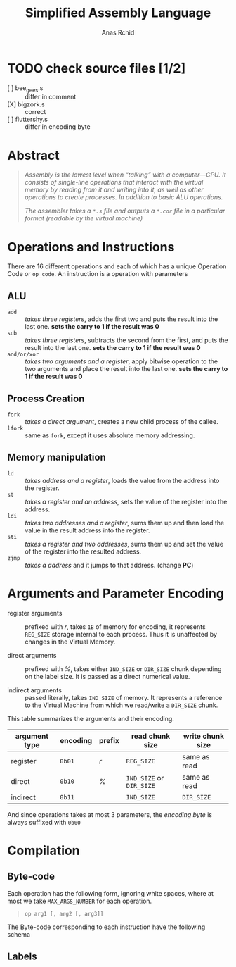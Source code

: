 #+TITLE: Simplified Assembly Language
#+AUTHOR: Anas Rchid

* TODO check source files [1/2]

- [ ] bee_gees.s :: differ in comment
- [X] bigzork.s :: correct
- [ ] fluttershy.s :: differ in encoding byte
* Abstract

#+BEGIN_QUOTE
/Assembly is the lowest level when “talking” with a computer―CPU. It consists of single-line operations that interact with the virtual memory by reading from it and writing into it, as well as other operations to create processes. In addition to basic ALU operations./

/The assembler takes a =*.s= file and outputs a =*.cor= file in a particular format (readable by the virtual machine)/
#+END_QUOTE

* Operations and Instructions

There are 16 different operations and each of which has a unique Operation Code or =op_code=. An instruction is a operation with parameters

** ALU

- =add=        :: /takes three registers/, adds the first two and puts the result into the last one. *sets the carry to 1 if the result was 0*
- =sub=        ::  /takes three registers/, subtracts the second from the first, and puts the result into the last one. *sets the carry to 1 if the result was 0*
- =and/or/xor= :: /takes two arguments and a register/, apply bitwise operation to the two arguments and place the result into the last one. *sets the carry to 1 if the result was 0*

** Process Creation

- =fork=  :: /takes a direct argument/, creates a new child process of the callee.
- =lfork= :: same as =fork=, except it uses absolute memory addressing.

** Memory manipulation

- =ld=   :: /takes address and a register/, loads the value from the address into the register.
- =st=   :: /takes a register and an address/, sets the value of the register into the address.
- =ldi=  :: /takes two addresses and a register/, sums them up and then load the value in the result address into the register.
- =sti=  :: /takes a register and two addresses/, sums them up and set the value of the register into the resulted address.
- =zjmp= :: /takes a address/ and it jumps to that address. (change *PC*)

* Arguments and Parameter Encoding

- register arguments :: prefixed with /r/, takes =1B= of memory for encoding, it represents =REG_SIZE= storage internal to each process. Thus it is unaffected by changes in the Virtual Memory.

- direct arguments   :: prefixed with /%/, takes either =IND_SIZE= or =DIR_SIZE= chunk depending on the label size. It is passed as a direct numerical value.

- indirect arguments :: passed literally, takes =IND_SIZE= of memory. It represents a reference to the Virtual Machine from which we read/write a =DIR_SIZE= chunk.

This table summarizes the arguments and their encoding.

| argument type | encoding | prefix | read chunk size          | write chunk size    |
|---------------+----------+--------+--------------------------+---------------------|
| register      | =0b01=   | /r/    | =REG_SIZE=               | same as read        |
| direct        | =0b10=   | /%/    | =IND_SIZE= or =DIR_SIZE= | same as read        |
| indirect      | =0b11=   |        | =IND_SIZE=               | =DIR_SIZE=          |

And since operations takes at most 3 parameters, the /encoding byte/ is always suffixed with =0b00=

* Compilation

** Byte-code

Each operation has the following form, ignoring white spaces, where at most we take =MAX_ARGS_NUMBER= for each operation.

#+BEGIN_QUOTE
=op arg1 [, arg2 [, arg3]]=
#+END_QUOTE

The Byte-code corresponding to each instruction have the following schema

** Labels
